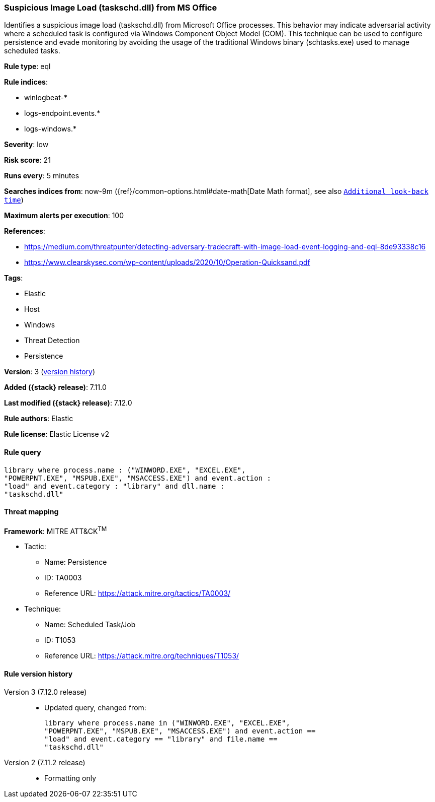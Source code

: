 [[suspicious-image-load-taskschd.dll-from-ms-office]]
=== Suspicious Image Load (taskschd.dll) from MS Office

Identifies a suspicious image load (taskschd.dll) from Microsoft Office processes. This behavior may indicate adversarial activity where a scheduled task is configured via Windows Component Object Model (COM). This technique can be used to configure persistence and evade monitoring by avoiding the usage of the traditional Windows binary (schtasks.exe) used to manage scheduled tasks.

*Rule type*: eql

*Rule indices*:

* winlogbeat-*
* logs-endpoint.events.*
* logs-windows.*

*Severity*: low

*Risk score*: 21

*Runs every*: 5 minutes

*Searches indices from*: now-9m ({ref}/common-options.html#date-math[Date Math format], see also <<rule-schedule, `Additional look-back time`>>)

*Maximum alerts per execution*: 100

*References*:

* https://medium.com/threatpunter/detecting-adversary-tradecraft-with-image-load-event-logging-and-eql-8de93338c16
* https://www.clearskysec.com/wp-content/uploads/2020/10/Operation-Quicksand.pdf

*Tags*:

* Elastic
* Host
* Windows
* Threat Detection
* Persistence

*Version*: 3 (<<suspicious-image-load-taskschd.dll-from-ms-office-history, version history>>)

*Added ({stack} release)*: 7.11.0

*Last modified ({stack} release)*: 7.12.0

*Rule authors*: Elastic

*Rule license*: Elastic License v2

==== Rule query


[source,js]
----------------------------------
library where process.name : ("WINWORD.EXE", "EXCEL.EXE",
"POWERPNT.EXE", "MSPUB.EXE", "MSACCESS.EXE") and event.action :
"load" and event.category : "library" and dll.name :
"taskschd.dll"
----------------------------------

==== Threat mapping

*Framework*: MITRE ATT&CK^TM^

* Tactic:
** Name: Persistence
** ID: TA0003
** Reference URL: https://attack.mitre.org/tactics/TA0003/
* Technique:
** Name: Scheduled Task/Job
** ID: T1053
** Reference URL: https://attack.mitre.org/techniques/T1053/

[[suspicious-image-load-taskschd.dll-from-ms-office-history]]
==== Rule version history

Version 3 (7.12.0 release)::
* Updated query, changed from:
+
[source, js]
----------------------------------
library where process.name in ("WINWORD.EXE", "EXCEL.EXE",
"POWERPNT.EXE", "MSPUB.EXE", "MSACCESS.EXE") and event.action ==
"load" and event.category == "library" and file.name ==
"taskschd.dll"
----------------------------------

Version 2 (7.11.2 release)::
* Formatting only

